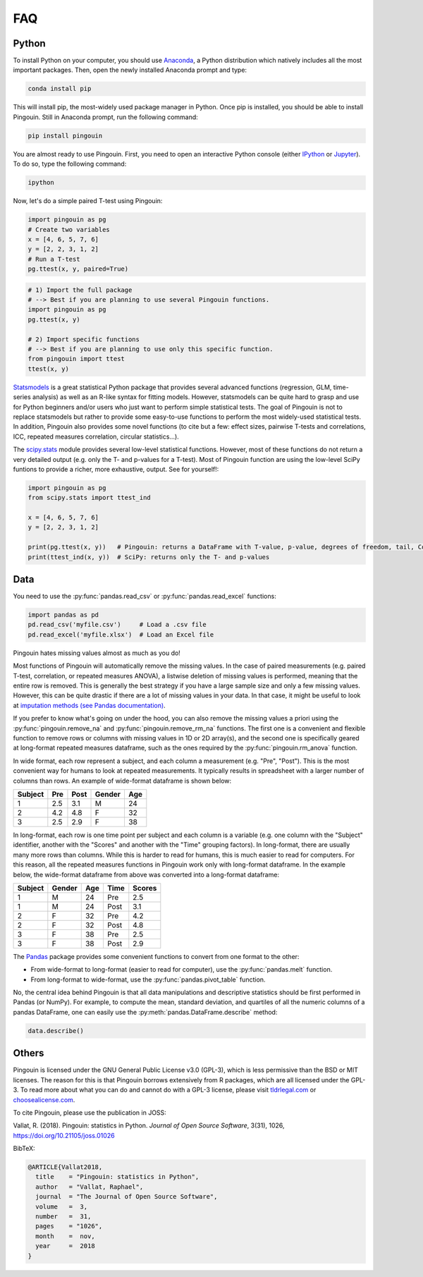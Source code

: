 .. _faq:

FAQ
===

Python
------

.. ----------------------------- INTRO -----------------------------
.. raw:: html

    <div class="panel-group">
      <div class="panel panel-default">
        <div class="panel-heading">
          <h5 class="panel-title">
            <a data-toggle="collapse" href="#collapse_python">I am new to Python, how can I install Python and Pingouin on my computer?</a>
          </h5>
        </div>
        <div id="collapse_python" class="panel-collapse collapse">
          <div class="panel-body">

To install Python  on your computer, you should use `Anaconda <https://conda.io/docs/index.html>`_, a Python distribution which natively includes all the most important packages. Then, open the newly installed Anaconda prompt and type:

.. code-block:: bash

    conda install pip

This will install pip, the most-widely used package manager in Python. Once pip is installed, you should be able to install Pingouin. Still in Anaconda prompt, run the following command:

.. code-block:: bash

    pip install pingouin

You are almost ready to use Pingouin. First, you need to open an interactive Python console (either `IPython <https://ipython.org/>`_ or `Jupyter <https://jupyter.readthedocs.io/en/latest/index.html>`_). To do so, type the following command:

.. code-block:: bash

    ipython

Now, let's do a simple paired T-test using Pingouin:

.. code-block:: python

    import pingouin as pg
    # Create two variables
    x = [4, 6, 5, 7, 6]
    y = [2, 2, 3, 1, 2]
    # Run a T-test
    pg.ttest(x, y, paired=True)


.. ----------------------------- IMPORT -----------------------------
.. raw:: html

          </div>
        </div>
      </div>

    <div class="panel panel-default">
      <div class="panel-heading">
        <h5 class="panel-title">
          <a data-toggle="collapse" href="#collapse_import">How to import and use Pingouin?</a>
        </h5>
      </div>
      <div id="collapse_import" class="panel-collapse collapse">
        <div class="panel-body">

.. code-block:: python

    # 1) Import the full package
    # --> Best if you are planning to use several Pingouin functions.
    import pingouin as pg
    pg.ttest(x, y)

    # 2) Import specific functions
    # --> Best if you are planning to use only this specific function.
    from pingouin import ttest
    ttest(x, y)

.. ----------------------------- STATSMODELS -----------------------------
.. raw:: html

          </div>
        </div>
      </div>

    <div class="panel panel-default">
      <div class="panel-heading">
        <h5 class="panel-title">
          <a data-toggle="collapse" href="#collapse_sm">What are the differences between statsmodels and Pingouin?</a>
        </h5>
      </div>
      <div id="collapse_sm" class="panel-collapse collapse">
        <div class="panel-body">

`Statsmodels <https://www.statsmodels.org/stable/index.html>`_ is a great statistical Python package that provides several advanced functions (regression, GLM, time-series analysis) as well as an R-like syntax for fitting models. However, statsmodels can be quite hard to grasp and use for Python beginners and/or users who just want to perform simple statistical tests. The goal of Pingouin is not to replace statsmodels but rather to provide some easy-to-use functions to perform the most widely-used statistical tests. In addition, Pingouin also provides some novel functions (to cite but a few: effect sizes, pairwise T-tests and correlations, ICC, repeated measures correlation, circular statistics...).

.. ----------------------------- SCIPY -----------------------------
.. raw:: html

          </div>
        </div>
      </div>

    <div class="panel panel-default">
      <div class="panel-heading">
        <h5 class="panel-title">
          <a data-toggle="collapse" href="#collapse_scp">What are the differences between scipy.stats and Pingouin?</a>
        </h5>
      </div>
      <div id="collapse_scp" class="panel-collapse collapse">
        <div class="panel-body">

The `scipy.stats <https://docs.scipy.org/doc/scipy/reference/stats.html>`_ module provides several low-level statistical functions. However, most of these functions do not return a very detailed output (e.g. only the T- and p-values for a T-test). Most of Pingouin function are using the low-level SciPy funtions to provide a richer, more exhaustive, output. See for yourself!:

.. code-block:: python

    import pingouin as pg
    from scipy.stats import ttest_ind

    x = [4, 6, 5, 7, 6]
    y = [2, 2, 3, 1, 2]

    print(pg.ttest(x, y))   # Pingouin: returns a DataFrame with T-value, p-value, degrees of freedom, tail, Cohen d, power and Bayes Factor
    print(ttest_ind(x, y))  # SciPy: returns only the T- and p-values

.. raw:: html

          </div>
        </div>

.. ############################################################################
.. ############################################################################
..                                  DATA
.. ############################################################################
.. ############################################################################

Data
----

.. ----------------------------- READING -----------------------------
.. raw:: html

    <div class="panel panel-default">
      <div class="panel-heading">
        <h5 class="panel-title">
          <a data-toggle="collapse" href="#collapse_read">How can I load a .csv or .xlsx file in Python?</a>
        </h5>
      </div>
      <div id="collapse_read" class="panel-collapse collapse">
        <div class="panel-body">

You need to use the :py:func:`pandas.read_csv` or :py:func:`pandas.read_excel` functions:

.. code-block:: python

    import pandas as pd
    pd.read_csv('myfile.csv')     # Load a .csv file
    pd.read_excel('myfile.xlsx')  # Load an Excel file

.. ----------------------------- MISSING VALUES -----------------------------
.. raw:: html

          </div>
        </div>
      </div>

    <div class="panel panel-default">
      <div class="panel-heading">
        <h5 class="panel-title">
          <a data-toggle="collapse" href="#collapse_missing">How does Pingouin deal with missing values?</a>
        </h5>
      </div>
      <div id="collapse_missing" class="panel-collapse collapse">
        <div class="panel-body">

Pingouin hates missing values almost as much as you do!

Most functions of Pingouin will automatically remove the missing values. In the case of paired measurements (e.g. paired T-test, correlation, or repeated measures ANOVA), a listwise deletion of missing values is performed, meaning that the entire row is removed. This is generally the best strategy if you have a large sample size and only a few missing values. However, this can be quite drastic if there are a lot of missing values in your data. In that case, it might be useful to look at `imputation methods (see Pandas documentation) <https://pandas.pydata.org/pandas-docs/stable/user_guide/missing_data.html>`_.

If you prefer to know what's going on under the hood, you can also remove the missing values a priori using the :py:func:`pingouin.remove_na` and :py:func:`pingouin.remove_rm_na` functions. The first one is a convenient and flexible function to remove rows or columns with missing values in 1D or 2D array(s), and the second one is specifically geared at long-format repeated measures dataframe, such as the ones required by the :py:func:`pingouin.rm_anova` function.

.. ----------------------------- LONG <--> WIDE FORMAT -----------------------------
.. raw:: html

          </div>
        </div>
      </div>

    <div class="panel panel-default">
      <div class="panel-heading">
        <h5 class="panel-title">
          <a data-toggle="collapse" href="#collapse_wide">What's the difference between wide format and long format data and how can I convert my data from one to the other?</a>
        </h5>
      </div>
      <div id="collapse_wide" class="panel-collapse collapse">
        <div class="panel-body">

In wide format, each row represent a subject, and each column a measurement (e.g. "Pre", "Post"). This is the most convenient way for humans to look at repeated measurements. It typically results in spreadsheet with a larger number of columns than rows. An example of wide-format dataframe is shown below:

+---------+-----+------+--------+-----+
| Subject | Pre | Post | Gender | Age |
+=========+=====+======+========+=====+
| 1       | 2.5 | 3.1  | M      | 24  |
+---------+-----+------+--------+-----+
| 2       | 4.2 | 4.8  | F      | 32  |
+---------+-----+------+--------+-----+
| 3       | 2.5 | 2.9  | F      | 38  |
+---------+-----+------+--------+-----+

In long-format, each row is one time point per subject and each column is a variable (e.g. one column with the "Subject" identifier, another with the "Scores" and another with the "Time" grouping factors). In long-format, there are usually many more rows than columns. While this is harder to read for humans, this is much easier to read for computers. For this reason, all the repeated measures functions in Pingouin work only with long-format dataframe. In the example below, the wide-format dataframe from above was converted into a long-format dataframe:

======= ====== === ==== ======
Subject Gender Age Time Scores
======= ====== === ==== ======
1       M      24  Pre  2.5
1       M      24  Post 3.1
2       F      32  Pre  4.2
2       F      32  Post 4.8
3       F      38  Pre  2.5
3       F      38  Post 2.9
======= ====== === ==== ======


The `Pandas <https://pandas.pydata.org/>`_ package provides some convenient functions to convert from one format to the other:

* From wide-format to long-format (easier to read for computer), use the :py:func:`pandas.melt` function.
* From long-format to wide-format, use the :py:func:`pandas.pivot_table` function.

.. ----------------------------- DESCRIPTIVE -----------------------------
.. raw:: html

          </div>
        </div>
      </div>

    <div class="panel panel-default">
      <div class="panel-heading">
        <h5 class="panel-title">
          <a data-toggle="collapse" href="#collapse_desc">Can I compute descriptive statistics with Pingouin?</a>
        </h5>
      </div>
      <div id="collapse_desc" class="panel-collapse collapse">
        <div class="panel-body">

No, the central idea behind Pingouin is that all data manipulations and descriptive statistics should be first performed in Pandas (or NumPy). For example, to compute the mean, standard deviation, and quartiles of all the numeric columns of a pandas DataFrame, one can easily use the :py:meth:`pandas.DataFrame.describe` method:

.. code-block:: python

    data.describe()

.. raw:: html

          </div>
        </div>

.. ############################################################################
.. ############################################################################
..                                  OTHERS
.. ############################################################################
.. ############################################################################

Others
------

.. ----------------------------- LICENSE -----------------------------
.. raw:: html

    <div class="panel panel-default">
      <div class="panel-heading">
        <h5 class="panel-title">
          <a data-toggle="collapse" href="#collapse_license">Why is Pingouin licensed under the GNU-GPL v3?</a>
        </h5>
      </div>
      <div id="collapse_license" class="panel-collapse collapse">
        <div class="panel-body">

Pingouin is licensed under the GNU General Public License v3.0 (GPL-3), which is less permissive than the BSD or MIT licenses. The reason for this is that Pingouin borrows extensively from R packages, which are all licensed under the GPL-3.
To read more about what you can do and cannot do with a GPL-3 license, please visit `tldrlegal.com <https://tldrlegal.com/license/gnu-general-public-license-v3-(gpl-3)#summary>`_ or `choosealicense.com <https://choosealicense.com/licenses/>`_.

.. ----------------------------- CITING PINGOUIN -----------------------------
.. raw:: html

          </div>
        </div>
      </div>

    <div class="panel panel-default">
      <div class="panel-heading">
        <h5 class="panel-title">
          <a data-toggle="collapse" href="#collapse_cite">How can I cite Pingouin?</a>
        </h5>
      </div>
      <div id="collapse_cite" class="panel-collapse collapse">
        <div class="panel-body">

To cite Pingouin, please use the publication in JOSS:

Vallat, R. (2018). Pingouin: statistics in Python. *Journal of Open Source Software*, 3(31), 1026, `https://doi.org/10.21105/joss.01026 <https://doi.org/10.21105/joss.01026>`_

BibTeX:

.. code-block:: latex

  @ARTICLE{Vallat2018,
    title    = "Pingouin: statistics in Python",
    author   = "Vallat, Raphael",
    journal  = "The Journal of Open Source Software",
    volume   =  3,
    number   =  31,
    pages    = "1026",
    month    =  nov,
    year     =  2018
  }

.. ----------------------------- END -----------------------------
.. raw:: html

          </div>
        </div>
      </div>
